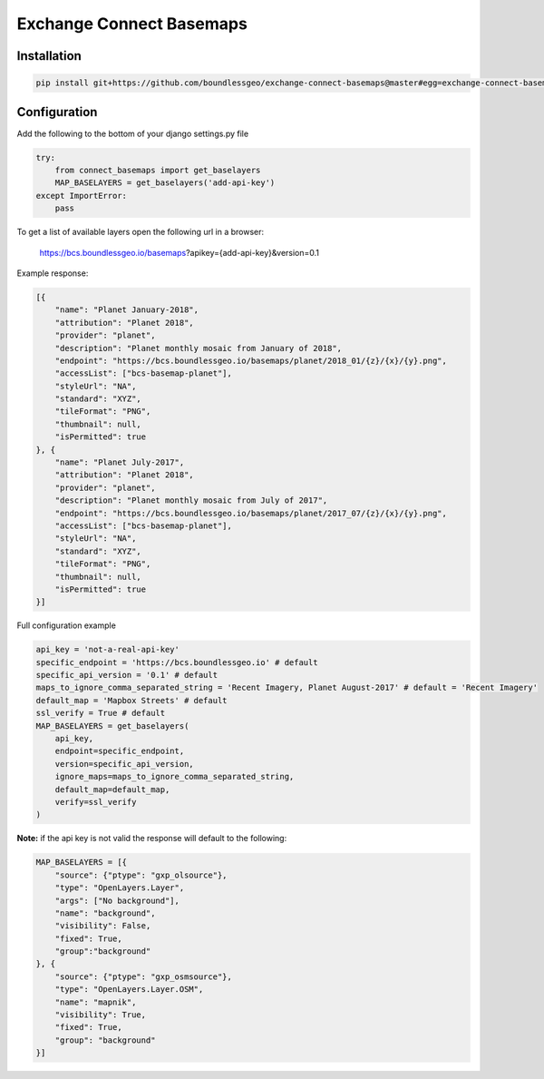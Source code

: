 =========================
Exchange Connect Basemaps
=========================

************
Installation
************

.. code-block:: bash

   pip install git+https://github.com/boundlessgeo/exchange-connect-basemaps@master#egg=exchange-connect-basemaps

*************
Configuration
*************

Add the following to the bottom of your django settings.py file

.. code-block:: python

   try:
       from connect_basemaps import get_baselayers
       MAP_BASELAYERS = get_baselayers('add-api-key')
   except ImportError:
       pass

To get a list of available layers open the following url in a browser:

   https://bcs.boundlessgeo.io/basemaps?apikey={add-api-key}&version=0.1

Example response:

.. code-block:: javascript

   [{
       "name": "Planet January-2018",
       "attribution": "Planet 2018",
       "provider": "planet",
       "description": "Planet monthly mosaic from January of 2018",
       "endpoint": "https://bcs.boundlessgeo.io/basemaps/planet/2018_01/{z}/{x}/{y}.png",
       "accessList": ["bcs-basemap-planet"],
       "styleUrl": "NA",
       "standard": "XYZ",
       "tileFormat": "PNG",
       "thumbnail": null,
       "isPermitted": true
   }, {
       "name": "Planet July-2017",
       "attribution": "Planet 2018",
       "provider": "planet",
       "description": "Planet monthly mosaic from July of 2017",
       "endpoint": "https://bcs.boundlessgeo.io/basemaps/planet/2017_07/{z}/{x}/{y}.png",
       "accessList": ["bcs-basemap-planet"],
       "styleUrl": "NA",
       "standard": "XYZ",
       "tileFormat": "PNG",
       "thumbnail": null,
       "isPermitted": true
   }]


Full configuration example

.. code-block:: python

   api_key = 'not-a-real-api-key'
   specific_endpoint = 'https://bcs.boundlessgeo.io' # default
   specific_api_version = '0.1' # default
   maps_to_ignore_comma_separated_string = 'Recent Imagery, Planet August-2017' # default = 'Recent Imagery'
   default_map = 'Mapbox Streets' # default
   ssl_verify = True # default
   MAP_BASELAYERS = get_baselayers(
       api_key,
       endpoint=specific_endpoint,
       version=specific_api_version,
       ignore_maps=maps_to_ignore_comma_separated_string,
       default_map=default_map,
       verify=ssl_verify
   )

**Note:** if the api key is not valid the response will default to the following:

.. code-block:: python

   MAP_BASELAYERS = [{
       "source": {"ptype": "gxp_olsource"},
       "type": "OpenLayers.Layer",
       "args": ["No background"],
       "name": "background",
       "visibility": False,
       "fixed": True,
       "group":"background"
   }, {
       "source": {"ptype": "gxp_osmsource"},
       "type": "OpenLayers.Layer.OSM",
       "name": "mapnik",
       "visibility": True,
       "fixed": True,
       "group": "background"
   }]
